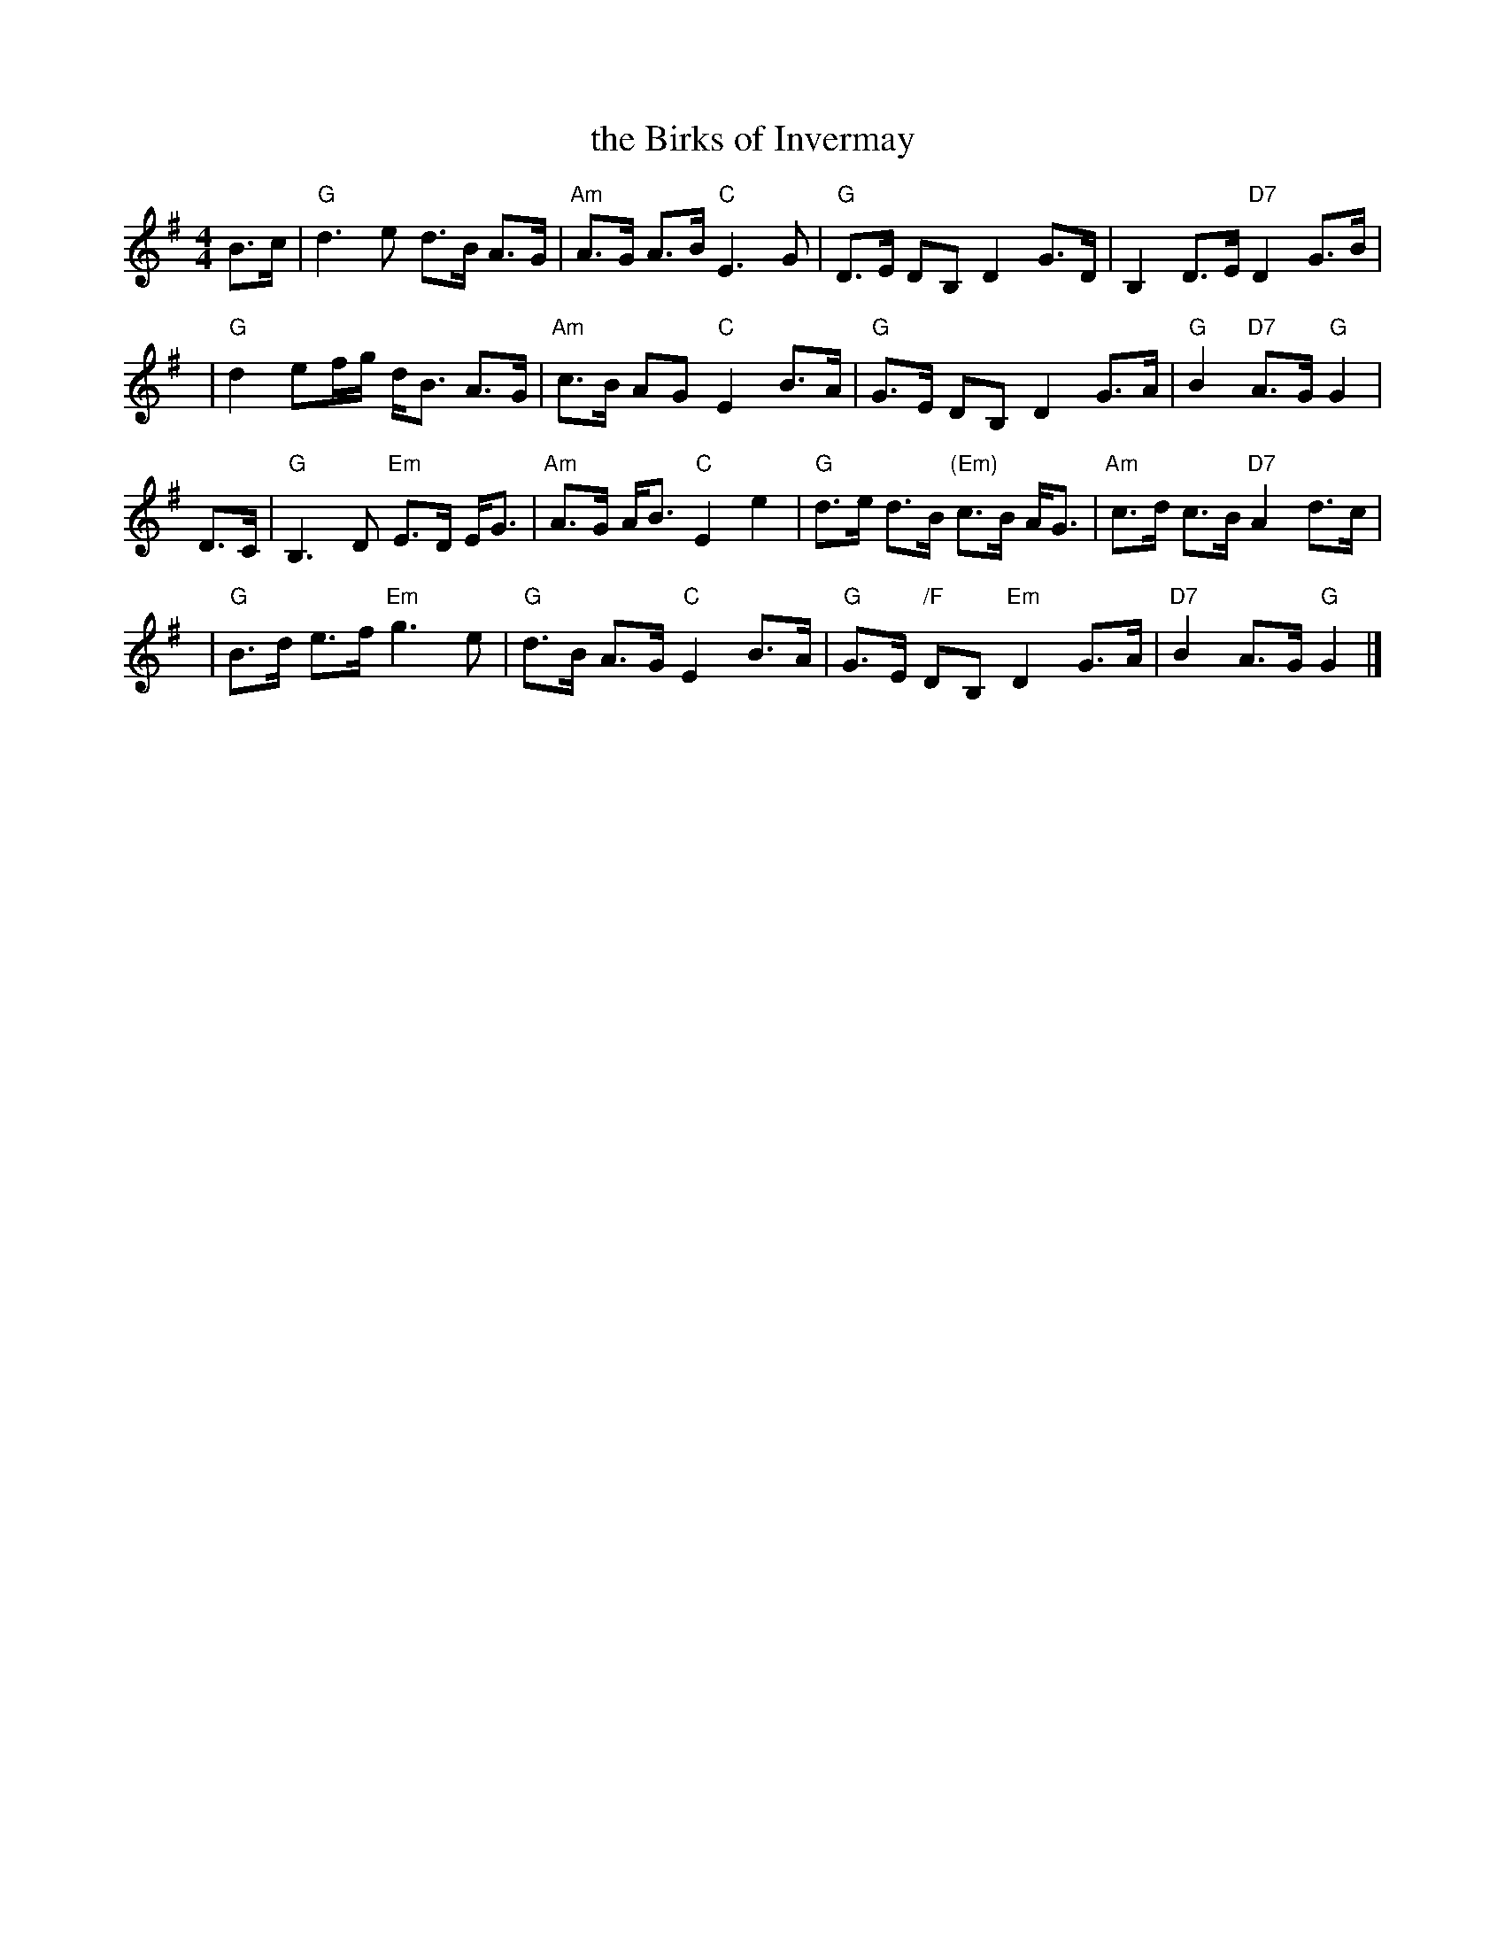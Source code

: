 X:16021
T: the Birks of Invermay
R: strathspey
B: RSCDS 16-2(I)
N: "Surenne"
M: 4/4
L: 1/8
%--------------------
K: G
B>c \
| "G"d3e d>B A>G | "Am"A>G A>B "C"E3 G \
| "G"D>E DB, D2 G>D | B,2 D>E "D7"D2 G>B |
y4 \
| "G"d2ef/g/ d<B A>G | "Am"c>B AG "C"E2 B>A \
| "G"G>E DB, D2 G>A | "G"B2 "D7"A>G "G"G2|
D>C \
| "G"B,3 D "Em"E>D E<G | "Am"A>G A<B "C"E2 e2 \
| "G"d>e d>B "(Em)"c>B A<G | "Am"c>d c>B "D7"A2 d>c |
y4 \
| "G"B>d e>f "Em"g3e | "G"d>B A>G "C"E2 B>A \
| "G"G>E "/F"DB, "Em"D2 G>A | "D7"B2 A>G "G"G2 |]
